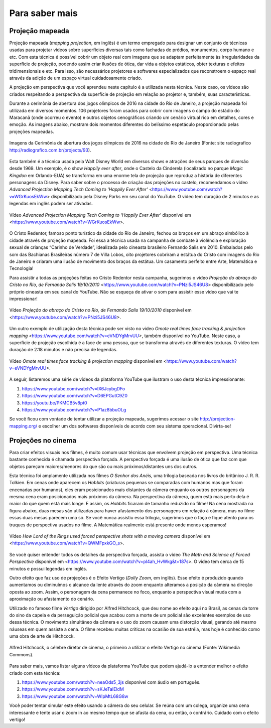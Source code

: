 *******
Para saber mais
*******


.. _sub-projecaomapeada:

Projeção mapeada
---------

Projeção mapeada (*mapping projection*, em inglês) é um termo empregado para designar um conjunto de técnicas usadas para projetar vídeos sobre superfícies diversas tais como fachadas de prédios, monumentos, corpo humano e etc. Com esta técnica é possível cobrir um objeto real com imagens que se adaptam perfeitamente às irregularidades da superfície de projeção, podendo assim criar ilusões de ótica, dar vida a objetos estáticos, obter texturas e efeitos tridimensionais e etc. Para isso, são necessários projetores e softwares especializados que reconstroem o espaço real através da adição de um espaço virtual cuidadosamente criado.

A projeção em perspectiva que você aprendeu neste capítulo é a utilizada nesta técnica. Neste caso, os vídeos são criados respeitando a perspectiva da superfície de projeção em relação ao projetor e, também, suas características.

Durante a cerimônia de abertura dos jogos olímpicos de 2016 na cidade do Rio de Janeiro, a projeção mapeada foi utilizada em diversos momentos. 106 projetores foram usados para cobrir com imagens o campo do estádio do Maracanã (onde ocorreu o evento) e outros objetos cenográficos criando um cenário virtual rico em detalhes, cores e emoção.  As imagens abaixo, mostram dois momentos diferentes do belíssimo espetáculo proporcionado pelas projeções mapeadas.

.. ProjAplicado_ProjMapeanda_JogosOlimp:

.. figure:: _resources/OpeningCerimonyRio2016_montagem.jpg
   :width: 400pt
   :align: center

   Imagens da Cerimônia de abertura dos jogos olímpicos de 2016 na cidade do Rio de Janeiro (Fonte: site radiografico http://radiografico.com.br/projects/93).
   
Esta também é a técnica usada pela Walt Disney World em diversos shows e atrações de seus parques de diversão desde 1969. Um exemplo, é o show *Happily ever after*, onde o Castelo da Cinderela (localizado no parque *Magic Kingdon* em Orlando-EUA) se transforma em uma enorme tela de projeção que reproduz a história de diferentes personagens da Disney. Para saber sobre o processo de criação das projeções no castelo, recomendamos o vídeo *Advanced Projection Mapping Tech Coming to ‘Happily Ever After’* <https://www.youtube.com/watch?v=WGrKuosEkWw> disponibilizado pela Disney Parks em seu canal do YouTube. O video tem duração de 2 minutos e as legendas em inglês podem ser ativadas.   

.. ProjAplicado_ProjMapeanda_Disney:

.. figure:: _resources/CasteloDisney3.jpg
   :width: 400pt
   :align: center

   Vídeo *Advanced Projection Mapping Tech Coming to ‘Happily Ever After’* disponível em <https://www.youtube.com/watch?v=WGrKuosEkWw>.
 
O Cristo Redentor, famoso ponto turístico da cidade do Rio de Janeiro, fechou os braços em um abraço simbólico à cidade através de projeção mapeada. Foi essa a técnica usada na campanha de combate à violência e exploração sexual de crianças “Carinho de Verdade”, idealizada pelo cineasta brasileiro Fernando Salis em 2010. Embalados pelo som das Bachianas Brasileiras número 7 de Villa Lobos, oito projetores cobriram a estátua do Cristo com imagens do Rio de Janeiro e criaram uma ilusão de movimento dos braços da estátua. Um casamento perfeito entre Arte, Matemática e Tecnologia!

Para assistir a todas as projeções feitas no Cristo Redentor nesta campanha, sugerimos o vídeo *Projeção do abraço do Cristo no Rio, de Fernando Salis 19/10/2010* <https://www.youtube.com/watch?v=PNzi5JS46U8> disponibilizado pelo próprio cineasta em seu canal do YouTube. Não se esqueça de ativar o som para assistir esse vídeo que vai te impressionar!
   
.. ProjAplicado_ProjMapeanda_Cristo:

.. figure:: _resources/AbracoCristo.jpg
   :width: 400pt
   :align: center

   Vídeo *Projeção do abraço do Cristo no Rio, de Fernando Salis 19/10/2010* disponível em <https://www.youtube.com/watch?v=PNzi5JS46U8>.
   
Um outro exemplo de utilização desta técnica pode ser visto no video *Omote real times face tracking & projection mapping* <https://www.youtube.com/watch?v=eVNDYgMrvUU>, também disponível no YouTube. Neste caso, a superfície de projeção escolhida é a face de uma pessoa, que se transforma através de diferentes texturas. O vídeo tem duração de 2:18 minutos e não precisa de legendas.   

.. ProjAplicado_ProjMapeanda_Face:

.. figure:: _resources/FaceProjection.jpg
   :width: 400pt
   :align: center

   Vídeo *Omote real times face tracking & projection mapping* disponível em <https://www.youtube.com/watch?v=eVNDYgMrvUU>.
   
A seguir, listaremos uma série de vídeos da plataforma YouTube que ilustram o uso desta técnica impressionante:

#. https://www.youtube.com/watch?v=lX6JcybgDFo 
#. https://www.youtube.com/watch?v=D6EPGutC9Z0
#. https://youtu.be/PKMCB5v8pt0 
#. https://www.youtube.com/watch?v=P1az8bbuOLg 

Se você ficou com vontade de tentar utilizar a projeção mapeada, sugerimos acessar o site http://projection-mapping.org/ e escolher um dos softwares disponíveis de acordo com seu sistema operacional. Divirta-se!

.. _sub-cinema:

Projeções no cinema
---------

Para criar efeitos visuais nos filmes, é muito comum usar técnicas que envolvem projeção em perspectiva. Uma técnica bastante conhecida é chamada perspectiva forçada. A perspectiva forçada é uma ilusão de ótica que faz com que objetos pareçam maiores/menores do que são ou mais próximos/distantes uns dos outros. 

Esta técnica foi amplamente utilizada nos filmes *O Senhor dos Anéis*, uma trilogia baseada nos livros do britânico J. R. R. Tolkien. Em cenas onde aparecem os *Hobbits* (criaturas pequenas se comparadas com humanos mas que foram encenadas por humanos), eles eram posicionados mais distantes da câmera enquanto os outros personagens da mesma cena eram posicionados mais próximos da câmera. Na perspectiva da câmera, quem está mais perto dela é maior do que quem está mais longe. E assim, os *Hobbits* ficaram de tamanho reduzido no filme! Na cena mostrada na figura abaixo, duas mesas são utilizadas para haver afastamento dos personagens em relação à câmera, mas no filme essas duas mesas parecem uma só. Se você nunca assistiu essa trilogia, sugerimos que o faça e fique atento para os truques de perspectiva usados no filme. A Matemática realmente está presente onde menos esperamos! 

.. ProjAplicado_ProjCinema_SenhorDosAneis:

.. figure:: _resources/LordOfRings.jpg
   :width: 400pt
   :align: center

   Vídeo *How Lord of the Rings used forced perspective shots with a moving camera* disponível em <https://www.youtube.com/watch?v=QWMFpxkGO_s>.
   
Se você quiser entender todos os detalhes da perspectiva forçada, assista o vídeo *The Math and Science of Forced Perspective* disponível em <https://www.youtube.com/watch?v=pl4ah_HvWkg&t=187s>. O vídeo tem cerca de 15 minutos e possui legendas em inglês.

Outro efeito que faz uso de projeções é o Efeito Vertigo (*Dolly Zoom*, em inglês). Esse efeito é produzido quando aumentamos ou diminuímos o alcance da lente através do zoom enquanto alteramos a posição da câmera na direção oposta ao zoom. Assim, o personagem da cena permanece no foco, enquanto a perspectiva visual muda com a aproximação ou afastamento  do cenário. 

Utilizado no famoso filme *Vertigo* dirigido por Alfred Hitchcock, que deu nome ao efeito aqui no Brasil, as cenas da torre do sino da capela e da perseguição policial que acabou com a morte de um policial são excelentes exemplos de uso dessa técnica. O movimento simultâneo da câmera e o uso do zoom causam uma distorção visual, gerando até mesmo náuseas em quem assiste a cena. O filme recebeu muitas críticas na ocasião de sua estréia, mas hoje é conhecido como uma obra de arte de Hitchcock. 

.. ProjAplicado_ProjCinema_Hitchcock:

.. figure:: _resources/AlfredHitchcock.jpg
   :width: 200pt
   :align: center

   Alfred Hitchcock, o célebre diretor de cinema, o primeiro a utilizar o efeito Vertigo no cinema (Fonte: Wikimedia Commons).
   
Para saber mais, vamos listar alguns vídeos da plataforma YouTube que podem ajudá-lo a entender melhor o efeito criado com esta técnica:

1) https://www.youtube.com/watch?v=neaOds5_3js disponível com áudio em português.
2) https://www.youtube.com/watch?v=sKJeTaIEldM
3) https://www.youtube.com/watch?v=WIpMtL68G8w 

Você poder tentar simular este efeito usando a câmera do seu celular. Se reúna com um colega, organize uma cena interessante e tente usar o zoom in ao mesmo tempo que se afasta da cena, ou então, o contrário. Cuidado com o efeito vertigo!

   





